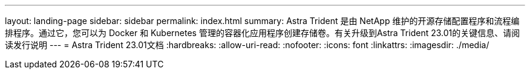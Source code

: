 ---
layout: landing-page 
sidebar: sidebar 
permalink: index.html 
summary: Astra Trident 是由 NetApp 维护的开源存储配置程序和流程编排程序。通过它，您可以为 Docker 和 Kubernetes 管理的容器化应用程序创建存储卷。有关升级到Astra Trident 23.01的关键信息、请阅读发行说明 
---
= Astra Trident 23.01文档
:hardbreaks:
:allow-uri-read: 
:nofooter: 
:icons: font
:linkattrs: 
:imagesdir: ./media/


